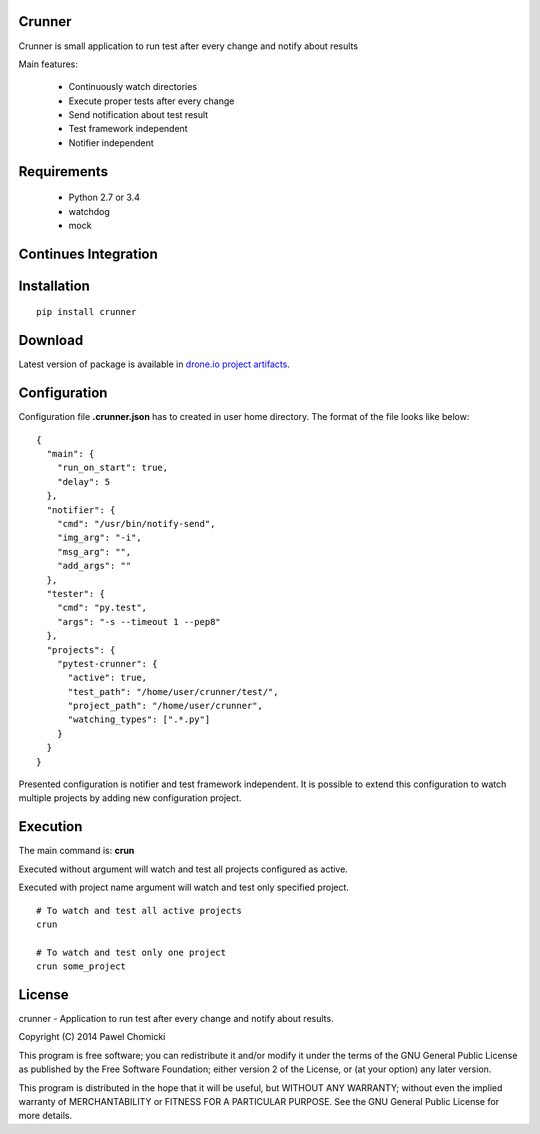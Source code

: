 Crunner
=======

Crunner is small application to run test after every change and notify about results

Main features:

    * Continuously watch directories
    * Execute proper tests after every change
    * Send notification about test result
    * Test framework independent
    * Notifier independent

Requirements
============

    * Python 2.7 or 3.4
    * watchdog
    * mock

Continues Integration
=====================
.. image:: https://drone.io/github.com/pchomik/crunner/status.png
     :target: https://drone.io/github.com/pchomik/crunner/latest

Installation
============

::

    pip install crunner

Download
========

Latest version of package is available in `drone.io project artifacts <https://drone.io/github.com/pchomik/crunner/files>`_.

Configuration
=============

Configuration file **.crunner.json** has to created in user home directory. The format of the file looks like below:

::

    {
      "main": {
        "run_on_start": true,
        "delay": 5
      },
      "notifier": {
        "cmd": "/usr/bin/notify-send",
        "img_arg": "-i",
        "msg_arg": "",
        "add_args": ""
      },
      "tester": {
        "cmd": "py.test",
        "args": "-s --timeout 1 --pep8"
      },
      "projects": {
        "pytest-crunner": {
          "active": true,
          "test_path": "/home/user/crunner/test/",
          "project_path": "/home/user/crunner",
          "watching_types": [".*.py"]
        }
      }
    }

Presented configuration is notifier and test framework independent. 
It is possible to extend this configuration to watch multiple projects by adding new configuration project.

Execution
=========

The main command is: **crun**

Executed without argument will watch and test all projects configured as active.

Executed with project name argument will watch and test only specified project.

::

    # To watch and test all active projects
    crun

    # To watch and test only one project
    crun some_project

License
=======

crunner - Application to run test after every change and notify about results.

Copyright (C) 2014 Pawel Chomicki

This program is free software; you can redistribute it and/or modify it under the terms of the GNU General Public License as published by the Free Software Foundation; either version 2 of the License, or (at your option) any later version.

This program is distributed in the hope that it will be useful, but WITHOUT ANY WARRANTY; without even the implied warranty of MERCHANTABILITY or FITNESS FOR A PARTICULAR PURPOSE. See the GNU General Public License for more details.
